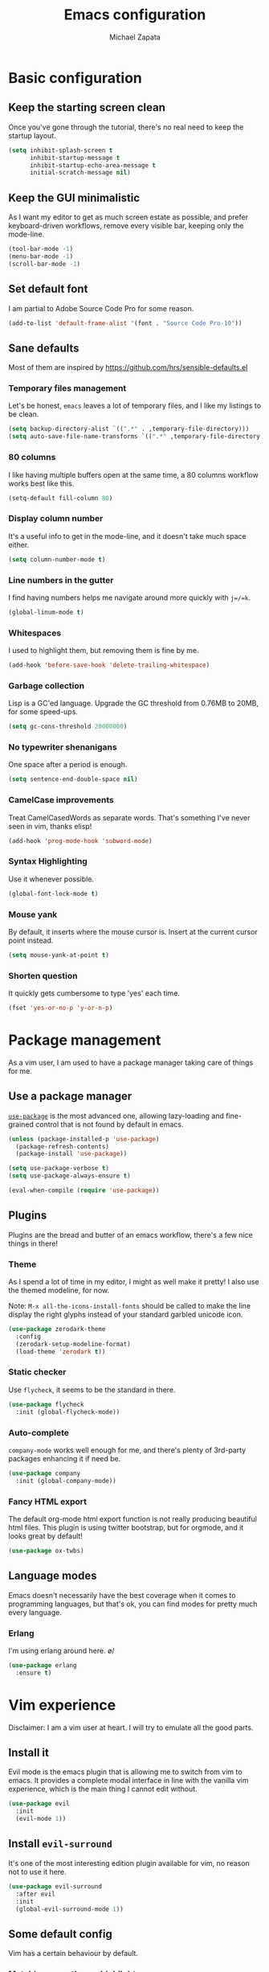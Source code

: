 #+TITLE: Emacs configuration
#+AUTHOR: Michael Zapata
#+EMAIL: michael.zapata@protonmail.com

* Basic configuration

** Keep the starting screen clean

Once you've gone through the tutorial, there's no real need to keep the startup
layout.

#+BEGIN_SRC emacs-lisp
(setq inhibit-splash-screen t
      inhibit-startup-message t
      inhibit-startup-echo-area-message t
      initial-scratch-message nil)
#+END_SRC

** Keep the GUI minimalistic

As I want my editor to get as much screen estate as possible, and prefer
keyboard-driven workflows, remove every visible bar, keeping only the mode-line.

#+BEGIN_SRC emacs-lisp
(tool-bar-mode -1)
(menu-bar-mode -1)
(scroll-bar-mode -1)
#+END_SRC

** Set default font

I am partial to Adobe Source Code Pro for some reason.
#+BEGIN_SRC emacs-lisp
(add-to-list 'default-frame-alist '(font . "Source Code Pro-10"))
#+END_SRC

** Sane defaults

Most of them are inspired by https://github.com/hrs/sensible-defaults.el

*** Temporary files management

Let's be honest, =emacs= leaves a lot of temporary files, and I like my listings
to be clean.

#+BEGIN_SRC emacs-lisp
(setq backup-directory-alist `((".*" . ,temporary-file-directory)))
(setq auto-save-file-name-transforms `((".*" ,temporary-file-directory t)))
#+END_SRC

*** 80 columns

I like having multiple buffers open at the same time, a 80 columns workflow
works best like this.

#+BEGIN_SRC emacs-lisp
(setq-default fill-column 80)
#+END_SRC

*** Display column number

It's a useful info to get in the mode-line, and it doesn't take much space either.

#+BEGIN_SRC emacs-lisp
(setq column-number-mode t)
#+END_SRC

*** Line numbers in the gutter

I find having numbers helps me navigate around more quickly with =j=/=k=.

#+BEGIN_SRC emacs-lisp
(global-linum-mode t)
#+END_SRC
*** Whitespaces

I used to highlight them, but removing them is fine by me.

#+BEGIN_SRC emacs-lisp
(add-hook 'before-save-hook 'delete-trailing-whitespace)
#+END_SRC

*** Garbage collection

Lisp is a GC'ed language. Upgrade the GC threshold from 0.76MB to 20MB, for
some speed-ups.

#+BEGIN_SRC emacs-lisp
(setq gc-cons-threshold 20000000)
#+END_SRC

*** No typewriter shenanigans

One space after a period is enough.

#+BEGIN_SRC emacs-lisp
(setq sentence-end-double-space nil)
#+END_SRC

*** CamelCase improvements

Treat CamelCasedWords as separate words. That's something I've never seen
in vim, thanks elisp!

#+BEGIN_SRC emacs-lisp
(add-hook 'prog-mode-hook 'subword-mode)
#+END_SRC

*** Syntax Highlighting

Use it whenever possible.

#+BEGIN_SRC emacs-lisp
(global-font-lock-mode t)
#+END_SRC

*** Mouse yank

By default, it inserts where the mouse cursor is. Insert at the current cursor point instead.

#+BEGIN_SRC emacs-lisp
(setq mouse-yank-at-point t)
#+END_SRC

*** Shorten question

It quickly gets cumbersome to type 'yes' each time.

#+BEGIN_SRC emacs-lisp
(fset 'yes-or-no-p 'y-or-n-p)
#+END_SRC

* Package management

As a vim user, I am used to have a package manager taking care of things for me.

** Use a package manager

[[https://github.com/jwiegley/use-package][=use-package=]] is the most advanced
one, allowing lazy-loading and fine-grained control that is not found by default
in emacs.

#+BEGIN_SRC emacs-lisp
(unless (package-installed-p 'use-package)
  (package-refresh-contents)
  (package-install 'use-package))

(setq use-package-verbose t)
(setq use-package-always-ensure t)

(eval-when-compile (require 'use-package))
#+END_SRC

** Plugins

Plugins are the bread and butter of an emacs workflow, there's a few nice things
in there!

*** Theme

As I spend a lot of time in my editor, I might as well make it pretty! I also
use the themed modeline, for now.

Note: =M-x all-the-icons-install-fonts= should be called to make the line display
the right glyphs instead of your standard garbled unicode icon.

#+BEGIN_SRC emacs-lisp
(use-package zerodark-theme
  :config
  (zerodark-setup-modeline-format)
  (load-theme 'zerodark t))
#+END_SRC

*** Static checker

Use =flycheck=, it seems to be the standard in there.

#+BEGIN_SRC emacs-lisp
(use-package flycheck
  :init (global-flycheck-mode))
#+END_SRC

*** Auto-complete

=company-mode= works well enough for me, and there's plenty of 3rd-party
packages enhancing it if need be.

#+BEGIN_SRC emacs-lisp
(use-package company
  :init (global-company-mode))
#+END_SRC

*** Fancy HTML export

The default org-mode html export function is not really producing beautiful
html files. This plugin is using twitter bootstrap, but for orgmode, and it
looks great by default!

#+BEGIN_SRC emacs-lisp
(use-package ox-twbs)
#+END_SRC

** Language modes

Emacs doesn't necessarily have the best coverage when it comes to programming
languages, but that's ok, you can find modes for pretty much every language.

*** Erlang

I'm using erlang around here. \o/
#+BEGIN_SRC emacs-lisp
(use-package erlang
  :ensure t)
#+END_SRC

* Vim experience

Disclaimer: I am a vim user at heart. I will try to emulate all the good parts.

** Install it

Evil mode is the emacs plugin that is allowing me to switch from vim to emacs.
It provides a complete modal interface in line with the vanilla vim
experience, which is the main thing I cannot edit without.

#+BEGIN_SRC emacs-lisp
(use-package evil
  :init
  (evil-mode 1))
#+END_SRC

** Install =evil-surround=

It's one of the most interesting edition plugin available for vim, no
reason not to use it here.

#+BEGIN_SRC emacs-lisp
(use-package evil-surround
  :after evil
  :init
  (global-evil-surround-mode 1))
#+END_SRC

** Some default config

Vim has a certain behaviour by default.

*** Matching parentheses highlight

It's a small detail, sure, but it's a nice one.

#+BEGIN_SRC emacs-lisp
(show-paren-mode t)
(setq show-paren-delay 0.0)
#+END_SRC

*** Newline at the end of a file

POSIX compliance is expected from some tools, let's keep them happy.

#+BEGIN_SRC emacs-lisp
(setq require-final-newline 1)
#+END_SRC

*** Do not bind =RET= and =SPC=

As they are redundant with =j= and =l= respectively, do not let evil take precedence there.

#+BEGIN_SRC emacs-lisp
(defun my-move-key (keymap-from keymap-to key)
  "Moves key binding from one keymap to another, deleting from the old location."
  (define-key keymap-to key (lookup-key keymap-from key))
  (define-key keymap-from key nil))

(my-move-key evil-motion-state-map evil-normal-state-map (kbd "RET"))
(my-move-key evil-motion-state-map evil-normal-state-map " ")
#+END_SRC
